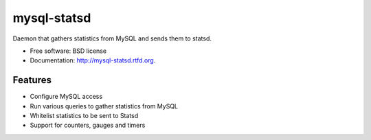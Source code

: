 ===============================
mysql-statsd
===============================

.. image:: https://badge.fury.io/py/mysql-statsd.png
    :target: http://badge.fury.io/py/mysql-statsd
    
.. image:: https://travis-ci.org/spilgames/mysql-statsd.png?branch=master
        :target: https://travis-ci.org/spilgames/mysql-statsd

.. image:: https://pypip.in/d/mysql-statsd/badge.png
        :target: https://crate.io/packages/mysql-statsd?version=latest


Daemon that gathers statistics from MySQL and sends them to statsd.

* Free software: BSD license
* Documentation: http://mysql-statsd.rtfd.org.

Features
--------

* Configure MySQL access
* Run various queries to gather statistics from MySQL
* Whitelist statistics to be sent to Statsd
* Support for counters, gauges and timers

